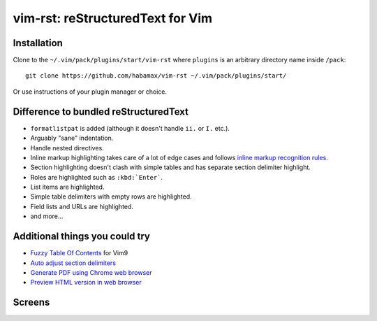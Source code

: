 *******************************************************************************
                       vim-rst: reStructuredText for Vim
*******************************************************************************


Installation
============

Clone to the ``~/.vim/pack/plugins/start/vim-rst`` where ``plugins`` is an
arbitrary directory name inside ``/pack``::

  git clone https://github.com/habamax/vim-rst ~/.vim/pack/plugins/start/

Or use instructions of your plugin manager or choice.


Difference to bundled reStructuredText
======================================

- ``formatlistpat`` is added (although it doesn't handle ``ii.`` or ``I.`` etc.).

- Arguably "sane" indentation.

- Handle nested directives.

- Inline markup highlighting takes care of a lot of edge cases and follows
  `inline markup recognition rules`__.

- Section highlighting doesn't clash with simple tables and has separate
  section delimiter highlight.

- Roles are highlighted such as ``:kbd:`Enter```.

- List items are highlighted.

- Simple table delimiters with empty rows are highlighted.

- Field lists and URLs are highlighted.

- and more...

__ https://docutils.sourceforge.io/docs/ref/rst/restructuredtext.html#inline-markup-recognition-rules


Additional things you could try
===============================

- `Fuzzy Table Of Contents`_ for Vim9
- `Auto adjust section delimiters`_
- `Generate PDF using Chrome web browser`_
- `Preview HTML version in web browser`_

.. _Fuzzy Table Of Contents: https://github.com/habamax/vim-rst/wiki/Fuzzy-Table-Of-Contents
.. _Auto adjust section delimiters: https://github.com/habamax/vim-rst/wiki/Auto-adjust-section-delimiters
.. _Generate PDF using Chrome web browser: https://github.com/habamax/vim-rst/wiki/Generate-PDF-using-Chrome-web-browser
.. _Preview HTML version in web browser: https://github.com/habamax/vim-rst/wiki/Preview-HTML-version-in-web-browser


Screens
=======

.. image:: https://user-images.githubusercontent.com/234774/139922362-55787849-193b-475d-a91f-838ea29982cd.png

.. image:: https://user-images.githubusercontent.com/234774/140016933-3f0e5ebb-5220-4e29-945b-b10c1c334cf1.png

.. image:: https://user-images.githubusercontent.com/234774/139923458-864e0f7a-d07a-4970-b7ca-3567861768f8.png

.. image:: https://user-images.githubusercontent.com/234774/139924145-19517dfb-b93c-494f-8f86-85564cf19acf.png
